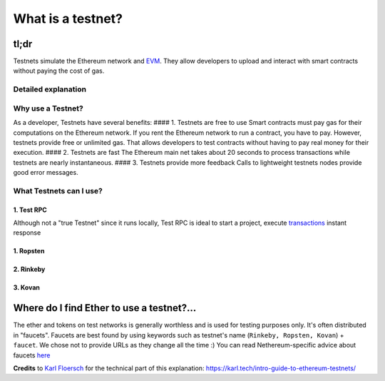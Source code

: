 What is a testnet?
------------------

tl;dr
^^^^^

Testnets simulate the Ethereum network and
`EVM </docs/Ethereum-glossary-for-newbies/EVM.md>`__. They allow
developers to upload and interact with smart contracts without paying
the cost of gas.

Detailed explanation
~~~~~~~~~~~~~~~~~~~~

Why use a Testnet?
~~~~~~~~~~~~~~~~~~

As a developer, Testnets have several benefits: #### 1. Testnets are
free to use Smart contracts must pay gas for their computations on the
Ethereum network. If you rent the Ethereum network to run a contract,
you have to pay. However, testnets provide free or unlimited gas. That
allows developers to test contracts without having to pay real money for
their execution. #### 2. Testnets are fast The Ethereum main net takes
about 20 seconds to process transactions while testnets are nearly
instantaneous. #### 3. Testnets provide more feedback Calls to
lightweight testnets nodes provide good error messages.

What Testnets can I use?
~~~~~~~~~~~~~~~~~~~~~~~~

1. Test RPC
'''''''''''

Although not a "true Testnet" since it runs locally, Test RPC is ideal
to start a project, execute
`transactions </docs/Ethereum-glossary-for-newbies/transaction.md>`__
instant response

1. Ropsten
''''''''''

2. Rinkeby
''''''''''

3. Kovan
''''''''

Where do I find Ether to use a testnet?...
^^^^^^^^^^^^^^^^^^^^^^^^^^^^^^^^^^^^^^^^^^

The ether and tokens on test networks is generally worthless and is used
for testing purposes only. It's often distributed in "faucets". Faucets
are best found by using keywords such as testnet's name
(``Rinkeby, Ropsten, Kovan``) + ``faucet``. We chose not to provide URLs
as they change all the time :) You can read Nethereum-specific advice
about faucets
`here <https://medium.com/@juanfranblanco/netherum-faucet-and-nuget-templates-4a088f06933d>`__

**Credits** to `Karl Floersch <https://karl.tech>`__ for the technical
part of this explanation:
https://karl.tech/intro-guide-to-ethereum-testnets/
